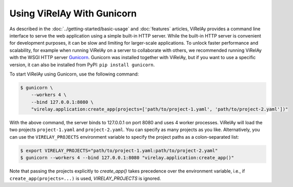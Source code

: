 ===========================
Using ViRelAy With Gunicorn
===========================

As described in the :doc:`../getting-started/basic-usage` and :doc:`features` articles, ViRelAy provides a command line interface to serve the web application using a simple built-in HTTP server. While the built-in HTTP server is convenient for development purposes, it can be slow and limiting for larger-scale applications. To unlock faster performance and scalability, for example when running ViRelAy on a server to collaborate with others, we recommended running ViRelAy with the WSGI HTTP server `Gunicorn <https://gunicorn.org/>`_. Gunicorn was installed together with ViRelAy, but if you want to use a specific version, it can also be installed from PyPI: ``pip install gunicorn``.

To start ViRelAy using Gunicorn, use the following command:

.. code-block:: console

    $ gunicorn \
        --workers 4 \
        --bind 127.0.0.1:8080 \
        "virelay.application:create_app(projects=['path/to/project-1.yaml', 'path/to/project-2.yaml'])"

With the above command, the server binds to 127.0.0.1 on port 8080 and uses 4 worker processes. ViRelAy will load the two projects ``project-1.yaml`` and ``project-2.yaml``. You can specify as many projects as you like. Alternatively, you can use the ``VIRELAY_PROJECTS`` environment variable to specify the project paths as a colon-separated list:

.. code-block:: console

    $ export VIRELAY_PROJECTS="path/to/project-1.yaml:path/to/project-2.yaml"
    $ gunicorn --workers 4 --bind 127.0.0.1:8080 "virelay.application:create_app()"

Note that passing the projects explicitly to `create_app()` takes precedence over the environment variable, i.e., if ``create_app(projects=...)`` is used, `VIRELAY_PROJECTS` is ignored.
